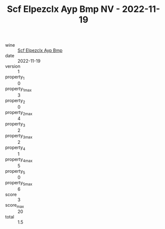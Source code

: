 :PROPERTIES:
:ID:                     1583d652-1d83-43c9-942e-8e512749f6ae
:END:
#+TITLE: Scf Elpezclx Ayp Bmp NV - 2022-11-19

- wine :: [[id:ec64a630-b13a-49e4-a930-ac75b4b3c847][Scf Elpezclx Ayp Bmp]]
- date :: 2022-11-19
- version :: 1
- property_1 :: 0
- property_1_max :: 3
- property_2 :: 0
- property_2_max :: 4
- property_3 :: 2
- property_3_max :: 2
- property_4 :: 1
- property_4_max :: 5
- property_5 :: 0
- property_5_max :: 6
- score :: 3
- score_max :: 20
- total :: 1.5


